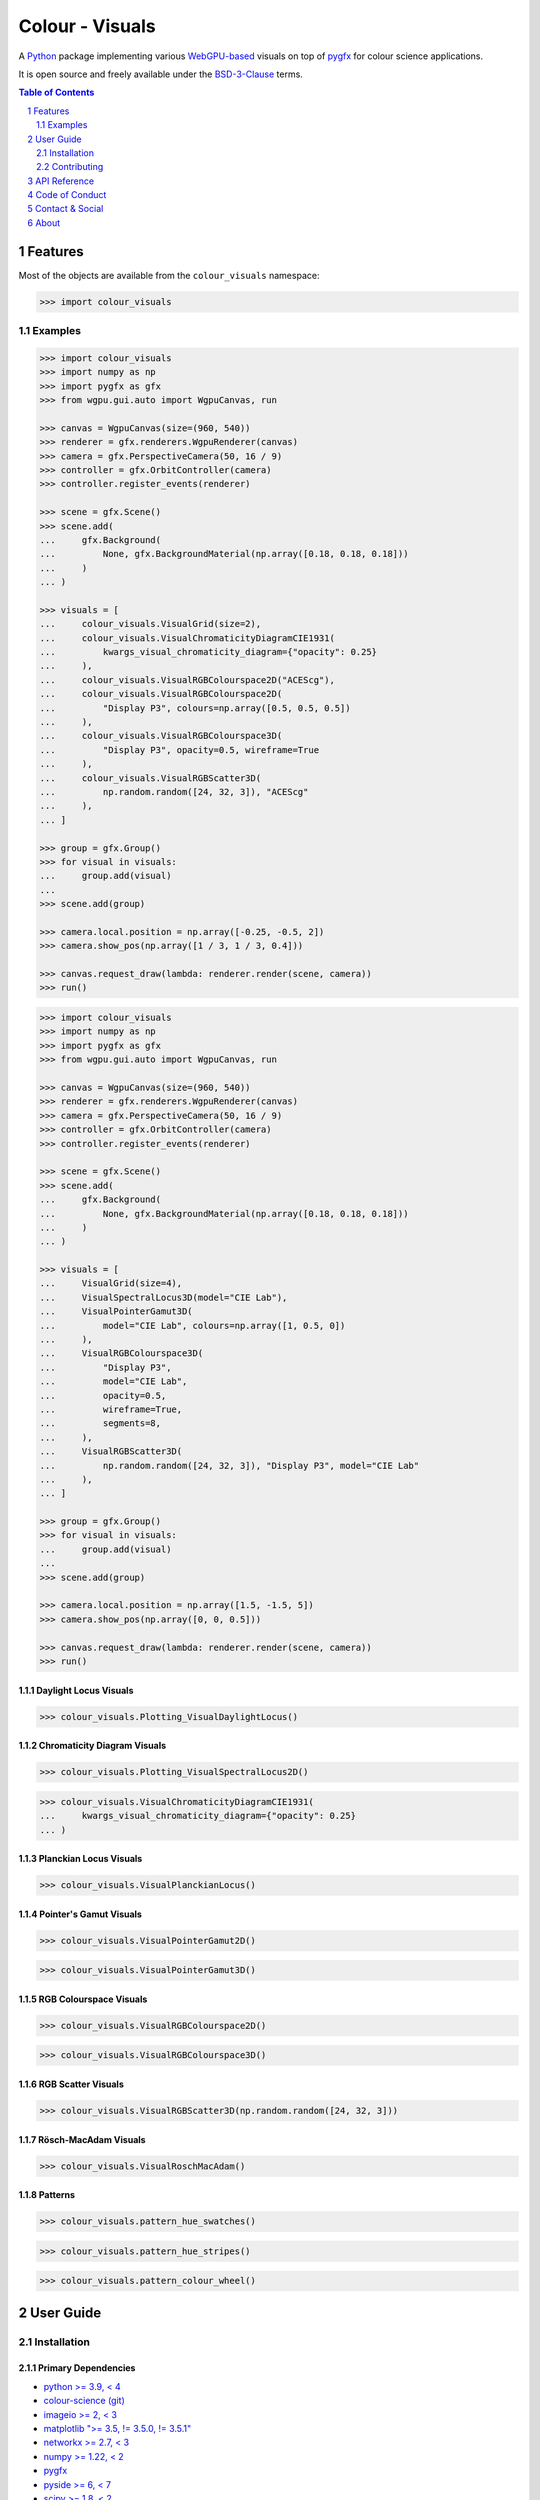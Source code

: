 Colour - Visuals
================

.. start-badges

|actions| |coveralls| |codacy| |version|

.. |actions| image:: https://img.shields.io/github/actions/workflow/status/colour-science/colour-visuals/.github/workflows/continuous-integration-quality-unit-tests.yml?branch=develop&style=flat-square
    :target: https://github.com/colour-science/colour-visuals/actions
    :alt: Develop Build Status
.. |coveralls| image:: http://img.shields.io/coveralls/colour-science/colour-visuals/develop.svg?style=flat-square
    :target: https://coveralls.io/r/colour-science/colour-visuals
    :alt: Coverage Status
.. |codacy| image:: https://img.shields.io/codacy/grade/2862b4f2217742ae83c972d7e3af44d7/develop.svg?style=flat-square
    :target: https://www.codacy.com/app/colour-science/colour-visuals
    :alt: Code Grade
.. |version| image:: https://img.shields.io/pypi/v/colour-visuals.svg?style=flat-square
    :target: https://pypi.org/project/colour-visuals
    :alt: Package Version

.. end-badges

A `Python <https://www.python.org>`__ package implementing various
`WebGPU-based <https://github.com/gpuweb/gpuweb>`__ visuals on top of
`pygfx <https://github.com/pygfx/pygfx>`__ for colour science applications.

It is open source and freely available under the
`BSD-3-Clause <https://opensource.org/licenses/BSD-3-Clause>`__ terms.

..  image:: https://raw.githubusercontent.com/colour-science/colour-visuals/develop/docs/_static/Visuals_001.png

.. contents:: **Table of Contents**
    :backlinks: none
    :depth: 2

.. sectnum::

Features
--------

Most of the objects are available from the ``colour_visuals`` namespace:

.. code-block:: python

    >>> import colour_visuals

Examples
^^^^^^^^

.. code-block:: python

    >>> import colour_visuals
    >>> import numpy as np
    >>> import pygfx as gfx
    >>> from wgpu.gui.auto import WgpuCanvas, run

    >>> canvas = WgpuCanvas(size=(960, 540))
    >>> renderer = gfx.renderers.WgpuRenderer(canvas)
    >>> camera = gfx.PerspectiveCamera(50, 16 / 9)
    >>> controller = gfx.OrbitController(camera)
    >>> controller.register_events(renderer)

    >>> scene = gfx.Scene()
    >>> scene.add(
    ...     gfx.Background(
    ...         None, gfx.BackgroundMaterial(np.array([0.18, 0.18, 0.18]))
    ...     )
    ... )

    >>> visuals = [
    ...     colour_visuals.VisualGrid(size=2),
    ...     colour_visuals.VisualChromaticityDiagramCIE1931(
    ...         kwargs_visual_chromaticity_diagram={"opacity": 0.25}
    ...     ),
    ...     colour_visuals.VisualRGBColourspace2D("ACEScg"),
    ...     colour_visuals.VisualRGBColourspace2D(
    ...         "Display P3", colours=np.array([0.5, 0.5, 0.5])
    ...     ),
    ...     colour_visuals.VisualRGBColourspace3D(
    ...         "Display P3", opacity=0.5, wireframe=True
    ...     ),
    ...     colour_visuals.VisualRGBScatter3D(
    ...         np.random.random([24, 32, 3]), "ACEScg"
    ...     ),
    ... ]

    >>> group = gfx.Group()
    >>> for visual in visuals:
    ...     group.add(visual)
    ...
    >>> scene.add(group)

    >>> camera.local.position = np.array([-0.25, -0.5, 2])
    >>> camera.show_pos(np.array([1 / 3, 1 / 3, 0.4]))

    >>> canvas.request_draw(lambda: renderer.render(scene, camera))
    >>> run()

..  image:: https://raw.githubusercontent.com/colour-science/colour-visuals/develop/docs/_static/Visuals_002.png

.. code-block:: python

    >>> import colour_visuals
    >>> import numpy as np
    >>> import pygfx as gfx
    >>> from wgpu.gui.auto import WgpuCanvas, run

    >>> canvas = WgpuCanvas(size=(960, 540))
    >>> renderer = gfx.renderers.WgpuRenderer(canvas)
    >>> camera = gfx.PerspectiveCamera(50, 16 / 9)
    >>> controller = gfx.OrbitController(camera)
    >>> controller.register_events(renderer)

    >>> scene = gfx.Scene()
    >>> scene.add(
    ...     gfx.Background(
    ...         None, gfx.BackgroundMaterial(np.array([0.18, 0.18, 0.18]))
    ...     )
    ... )

    >>> visuals = [
    ...     VisualGrid(size=4),
    ...     VisualSpectralLocus3D(model="CIE Lab"),
    ...     VisualPointerGamut3D(
    ...         model="CIE Lab", colours=np.array([1, 0.5, 0])
    ...     ),
    ...     VisualRGBColourspace3D(
    ...         "Display P3",
    ...         model="CIE Lab",
    ...         opacity=0.5,
    ...         wireframe=True,
    ...         segments=8,
    ...     ),
    ...     VisualRGBScatter3D(
    ...         np.random.random([24, 32, 3]), "Display P3", model="CIE Lab"
    ...     ),
    ... ]

    >>> group = gfx.Group()
    >>> for visual in visuals:
    ...     group.add(visual)
    ...
    >>> scene.add(group)

    >>> camera.local.position = np.array([1.5, -1.5, 5])
    >>> camera.show_pos(np.array([0, 0, 0.5]))

    >>> canvas.request_draw(lambda: renderer.render(scene, camera))
    >>> run()

..  image:: https://raw.githubusercontent.com/colour-science/colour-visuals/develop/docs/_static/Visuals_003.png

Daylight Locus Visuals
~~~~~~~~~~~~~~~~~~~~~~

.. code-block:: python

    >>> colour_visuals.Plotting_VisualDaylightLocus()

..  image:: https://raw.githubusercontent.com/colour-science/colour-visuals/develop/docs/_static/Plotting_VisualDaylightLocus.png

Chromaticity Diagram Visuals
~~~~~~~~~~~~~~~~~~~~~~~~~~~~

.. code-block:: python

    >>> colour_visuals.Plotting_VisualSpectralLocus2D()

..  image:: https://raw.githubusercontent.com/colour-science/colour-visuals/develop/docs/_static/Plotting_VisualSpectralLocus2D.png

.. code-block:: python

    >>> colour_visuals.VisualChromaticityDiagramCIE1931(
    ...     kwargs_visual_chromaticity_diagram={"opacity": 0.25}
    ... )

..  image:: https://raw.githubusercontent.com/colour-science/colour-visuals/develop/docs/_static/Plotting_VisualChromaticityDiagramCIE1931.png

Planckian Locus Visuals
~~~~~~~~~~~~~~~~~~~~~~~

.. code-block:: python

    >>> colour_visuals.VisualPlanckianLocus()

..  image:: https://raw.githubusercontent.com/colour-science/colour-visuals/develop/docs/_static/Plotting_VisualPlanckianLocus.png

Pointer's Gamut Visuals
~~~~~~~~~~~~~~~~~~~~~~~

.. code-block:: python

    >>> colour_visuals.VisualPointerGamut2D()

..  image:: https://raw.githubusercontent.com/colour-science/colour-visuals/develop/docs/_static/Plotting_VisualPointerGamut2D.png

.. code-block:: python

    >>> colour_visuals.VisualPointerGamut3D()

..  image:: https://raw.githubusercontent.com/colour-science/colour-visuals/develop/docs/_static/Plotting_VisualPointerGamut3D.png

RGB Colourspace Visuals
~~~~~~~~~~~~~~~~~~~~~~~

.. code-block:: python

    >>> colour_visuals.VisualRGBColourspace2D()

..  image:: https://raw.githubusercontent.com/colour-science/colour-visuals/develop/docs/_static/Plotting_VisualRGBColourspace2D.png

.. code-block:: python

    >>> colour_visuals.VisualRGBColourspace3D()

..  image:: https://raw.githubusercontent.com/colour-science/colour-visuals/develop/docs/_static/Plotting_VisualRGBColourspace3D.png

RGB Scatter Visuals
~~~~~~~~~~~~~~~~~~~

.. code-block:: python

    >>> colour_visuals.VisualRGBScatter3D(np.random.random([24, 32, 3]))

..  image:: https://raw.githubusercontent.com/colour-science/colour-visuals/develop/docs/_static/Plotting_VisualRGBScatter3D.png

Rösch-MacAdam Visuals
~~~~~~~~~~~~~~~~~~~~~

.. code-block:: python

    >>> colour_visuals.VisualRoschMacAdam()

..  image:: https://raw.githubusercontent.com/colour-science/colour-visuals/develop/docs/_static/Plotting_VisualRoschMacAdam.png

Patterns
~~~~~~~~

.. code-block:: python

    >>> colour_visuals.pattern_hue_swatches()

..  image:: https://raw.githubusercontent.com/colour-science/colour-visuals/develop/docs/_static/Plotting_PatternHueSwatches.png

.. code-block:: python

    >>> colour_visuals.pattern_hue_stripes()

..  image:: https://raw.githubusercontent.com/colour-science/colour-visuals/develop/docs/_static/Plotting_PatternHueStripes.png

.. code-block:: python

    >>> colour_visuals.pattern_colour_wheel()

..  image:: https://raw.githubusercontent.com/colour-science/colour-visuals/develop/docs/_static/Plotting_PatternColourWheel.png

User Guide
----------

Installation
^^^^^^^^^^^^

Primary Dependencies
~~~~~~~~~~~~~~~~~~~~

- `python >= 3.9, < 4 <https://www.python.org/download/releases>`__
- `colour-science (git) <https://github.com/colour-science/colour.git>`__
- `imageio >= 2, < 3 <https://imageio.github.io>`__
- `matplotlib ">= 3.5, != 3.5.0, != 3.5.1" <https://pypi.org/project/matplotlib>`__
- `networkx >= 2.7, < 3 <https://pypi.org/project/networkx>`__
- `numpy >= 1.22, < 2 <https://pypi.org/project/numpy>`__
- `pygfx <https://pypi.org/project/pygfx>`__
- `pyside >= 6, < 7 <https://pypi.org/project/pygfx>`__
- `scipy >= 1.8, < 2 <https://pypi.org/project/scipy>`__

Pypi
~~~~

**colour-visuals** is not available on Pypi yet.

Contributing
^^^^^^^^^^^^

If you would like to contribute to `Colour - Visuals <https://github.com/colour-science/colour-visuals>`__,
please refer to the following `Contributing <https://www.colour-science.org/contributing>`__
guide for `Colour <https://github.com/colour-science/colour>`__.

API Reference
-------------

The main technical reference for `Colour - Visuals <https://github.com/colour-science/colour-visuals>`__
is the `API Reference <https://colour-visuals.readthedocs.io/en/latest/reference.html>`__.

Code of Conduct
---------------

The *Code of Conduct*, adapted from the `Contributor Covenant 1.4 <https://www.contributor-covenant.org/version/1/4/code-of-conduct.html>`__,
is available on the `Code of Conduct <https://www.colour-science.org/code-of-conduct>`__ page.

Contact & Social
----------------

The *Colour Developers* can be reached via different means:

- `Email <mailto:colour-developers@colour-science.org>`__
- `Facebook <https://www.facebook.com/python.colour.science>`__
- `Github Discussions <https://github.com/colour-science/colour-visuals/discussions>`__
- `Gitter <https://gitter.im/colour-science/colour>`__
- `Twitter <https://twitter.com/colour_science>`__

About
-----

| **Colour - Visuals** by Colour Developers
| Copyright 2023 Colour Developers – `colour-developers@colour-science.org <colour-developers@colour-science.org>`__
| This software is released under terms of BSD-3-Clause: https://opensource.org/licenses/BSD-3-Clause
| `https://github.com/colour-science/colour-visuals <https://github.com/colour-science/colour-visuals>`__
